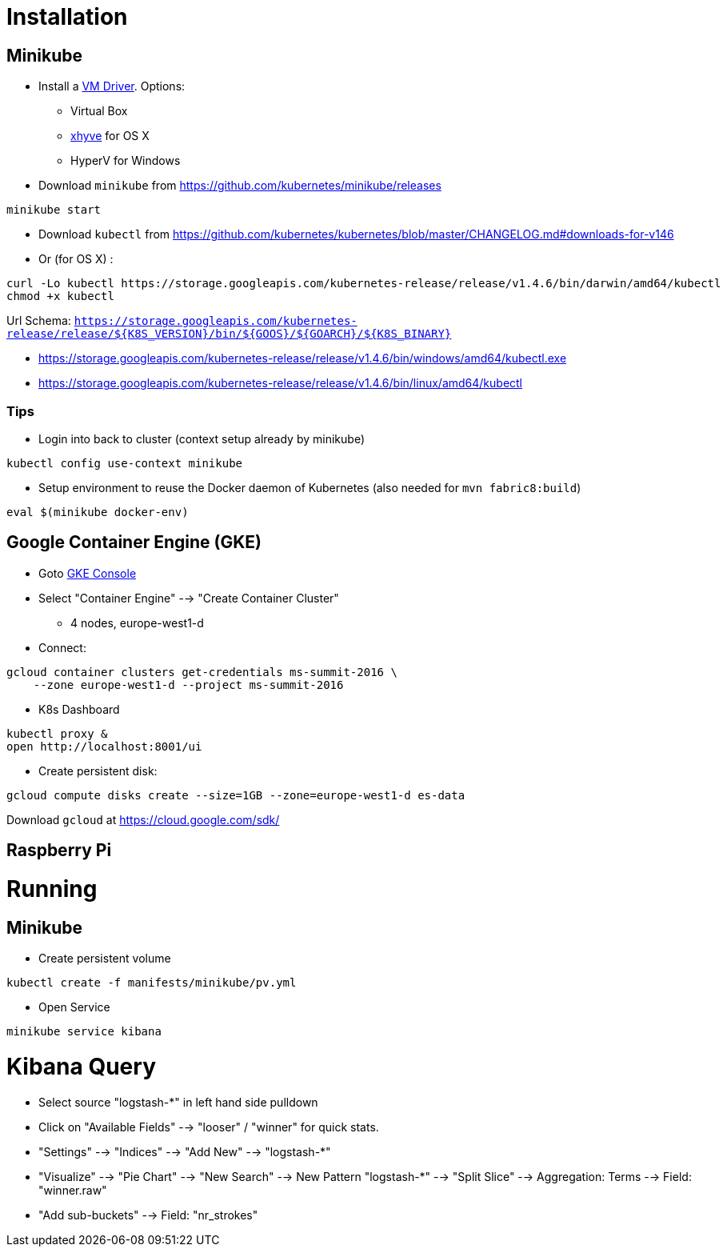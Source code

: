 
= Installation

== Minikube

* Install a https://github.com/kubernetes/minikube/blob/v0.12.2/DRIVERS.md#driver-plugin-installation[VM Driver]. Options:
  - Virtual Box
  - https://github.com/kubernetes/minikube/blob/v0.12.2/DRIVERS.md#xhyve-driver[xhyve] for OS X
  - HyperV for Windows

* Download `minikube` from https://github.com/kubernetes/minikube/releases

[source, shell]
----
minikube start
----

* Download `kubectl` from https://github.com/kubernetes/kubernetes/blob/master/CHANGELOG.md#downloads-for-v146
* Or (for OS X) :

[source, shell]
----
curl -Lo kubectl https://storage.googleapis.com/kubernetes-release/release/v1.4.6/bin/darwin/amd64/kubectl
chmod +x kubectl
----

Url Schema: `https://storage.googleapis.com/kubernetes-release/release/${K8S_VERSION}/bin/${GOOS}/${GOARCH}/${K8S_BINARY}`

* https://storage.googleapis.com/kubernetes-release/release/v1.4.6/bin/windows/amd64/kubectl.exe
* https://storage.googleapis.com/kubernetes-release/release/v1.4.6/bin/linux/amd64/kubectl

=== Tips

* Login into back to cluster (context setup already by minikube)

[source, shell]
----
kubectl config use-context minikube
----

* Setup environment to reuse the Docker daemon of Kubernetes (also needed for `mvn fabric8:build`)

[source, shell]
----
eval $(minikube docker-env)
----

== Google Container Engine (GKE)

* Goto https://console.cloud.google.com/home/dashboard?project=ms-summit-2016[GKE Console]
* Select "Container Engine" --> "Create Container Cluster"
  - 4 nodes, europe-west1-d

* Connect:

[source, shell]
----
gcloud container clusters get-credentials ms-summit-2016 \
    --zone europe-west1-d --project ms-summit-2016
----

* K8s Dashboard

[source, shell]
----
kubectl proxy &
open http://localhost:8001/ui
----

* Create persistent disk:

[source, shell]
----
gcloud compute disks create --size=1GB --zone=europe-west1-d es-data
----

Download `gcloud` at https://cloud.google.com/sdk/

== Raspberry Pi

= Running

== Minikube

* Create persistent volume

[source, shell]
----
kubectl create -f manifests/minikube/pv.yml
----

* Open Service

[source, shell]
----
minikube service kibana
----

= Kibana Query

* Select source "logstash-*" in left hand side pulldown
* Click on "Available Fields" --> "looser" / "winner" for quick stats.
* "Settings" --> "Indices" --> "Add New" --> "logstash-*"
* "Visualize" --> "Pie Chart" --> "New Search" --> New Pattern "logstash-*" --> "Split Slice" --> Aggregation: Terms --> Field: "winner.raw"
* "Add sub-buckets" --> Field: "nr_strokes"
